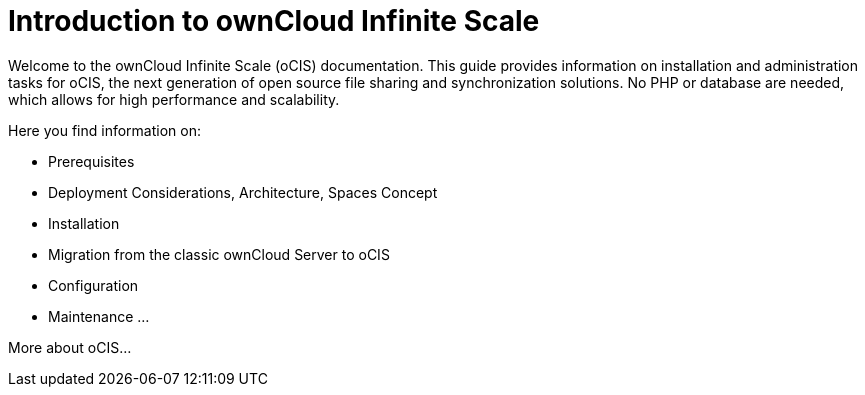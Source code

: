 = Introduction to ownCloud Infinite Scale

Welcome to the ownCloud Infinite Scale (oCIS) documentation. This guide provides information on installation and administration tasks for oCIS, the next generation of open source file sharing and synchronization solutions. No PHP or database are needed, which allows for high performance and scalability.

Here you find information on:

* Prerequisites
* Deployment Considerations, Architecture, Spaces Concept
* Installation
* Migration from the classic ownCloud Server to oCIS
* Configuration
* Maintenance
...

More about oCIS...

